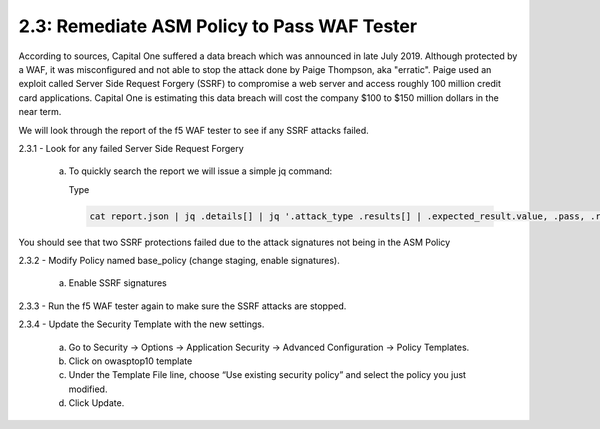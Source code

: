 2.3: Remediate ASM Policy to Pass WAF Tester
=====================================================

According to sources, Capital One suffered a data breach which was announced in late July 2019.  
Although protected by a WAF, it was misconfigured and not able to stop the attack done by Paige Thompson, 
aka "erratic".  Paige used an exploit called Server Side Request Forgery (SSRF) to compromise a web server
and access roughly 100 million credit card applications. Capital One is estimating this data breach will 
cost the company $100 to $150 million dollars in the near term.  

We will look through the report of the f5 WAF tester to see if any SSRF attacks failed.

2.3.1 - Look for any failed Server Side Request Forgery

	a.	To quickly search the report we will issue a simple jq command:

		Type

		.. code-block:: bash

			cat report.json | jq .details[] | jq '.attack_type .results[] | .expected_result.value, .pass, .reason'

You should see that two SSRF protections failed due to the attack signatures not being in the ASM Policy
	
2.3.2 - Modify Policy named base_policy (change staging, enable signatures).

	a.	Enable SSRF signatures

2.3.3 -	Run the f5 WAF tester again to make sure the SSRF attacks are stopped.

2.3.4 -	Update the Security Template with the new settings.

	a.	Go to Security -> Options -> Application Security -> Advanced Configuration -> Policy Templates.

	b.	Click on owasptop10 template

	c.	Under the Template File line, choose “Use existing security policy” and select the policy you just modified.

	d.	Click Update.

	.. image:: images/policy-template.png